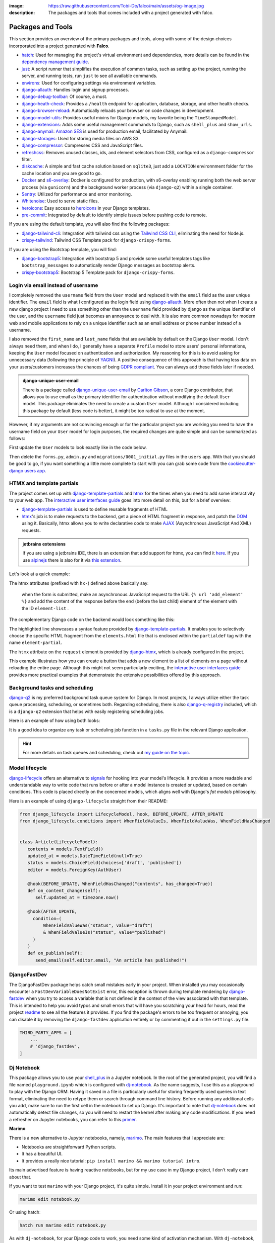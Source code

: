 :image: https://raw.githubusercontent.com/Tobi-De/falco/main/assets/og-image.jpg
:description: The packages and tools that comes included with a project generated with falco.

Packages and Tools
==================

This section provides an overview of the primary packages and tools, along with some of the design choices incorporated
into a project generated with **Falco**.


- `hatch <https://hatch.pypa.io/latest/>`_: Used for managing the project's virtual environment and dependencies, more details can be found in the `dependency management guide </guides/dependency_management.html>`_.
- `just <https://just.system>`_: A script runner that simplifies the execution of common tasks, such as setting up the project, running the server, and running tests, run ``just`` to see all available commands.
- `environs <https://github.com/sloria/environs>`_: Used for configuring settings via environment variables.
- `django-allauth <https://github.com/pennersr/django-allauth>`_: Handles login and signup processes.
- `django-debug-toolbar <https://django-debug-toolbar.readthedocs.io/en/latest/>`_: Of course, a must.
- `django-heath-check <https://github.com/revsys/django-health-check>`_: Provides a ``/health`` endpoint for application, database, storage, and other health checks.
- `django-browser-reload <https://github.com/adamchainz/django-browser-reload>`_: Automatically reloads your browser on code changes in development.
- `django-model-utils <https://django-model-utils.readthedocs.io/en/latest/>`_: Provides useful mixins for Django models, my favorite being the ``TimeStampedModel``.
- `django-extensions <https://django-extensions.readthedocs.io/en/latest/>`_: Adds some useful management commands to Django, such as ``shell_plus`` and ``show_urls``.
- `django-anymail <https://github.com/anymail/django-anymail>`_: `Amazon SES <https://aws.amazon.com/ses/?nc1=h_ls>`_ is used for production email, facilitated by Anymail.
- `django-storages <https://django-storages.readthedocs.io/en/latest/>`_: Used for storing media files on AWS S3.
- `django-compressor <https://django-compressor.readthedocs.io/en/latest/>`_: Compresses CSS and JavaScript files.
- `refreshcss <https://github.com/adamghill/refreshcss>`_: Removes unused classes, ids, and element selectors from CSS, configured as a ``django-compressor`` filter.
- `diskcache <https://github.com/grantjenks/python-diskcache>`_: A simple and fast cache solution based on ``sqlite3``, just add a ``LOCATION`` environnment folder for the cache location and you are good to go.
- `Docker <https://www.docker.com/>`_ and `s6-overlay <https://github.com/just-containers/s6-overlay>`_: Docker is configured for production, with s6-overlay enabling running both the web server process (via ``gunicorn``) and the background worker process (via ``django-q2``) within a single container.
- `Sentry <https://sentry.io/welcome/>`_: Utilized for performance and error monitoring.
- `Whitenoise <https://whitenoise.evans.io/en/latest/>`_: Used to serve static files.
- `heroicons <https://heroicons.com/>`_: Easy access to `heroicons <https://heroicons.com/>`_ in your Django templates.
- `pre-commit <https://github.com/pre-commit/pre-commit>`_: Integrated by default to identify simple issues before pushing code to remote.

If you are using the default template, you will also find the following packages:

- `django-tailwind-cli <https://github.com/oliverandrich/django-tailwind-cli>`_: Integration with tailwind css using the `Tailwind CSS CLI <https://tailwindcss.com/blog/standalone-cli>`_, eliminating the need for Node.js.
- `crispy-tailwind <https://github.com/django-crispy-forms/crispy-tailwind>`_: Tailwind CSS Template pack for ``django-crispy-forms``.

If you are using the Bootstrap template, you will find:

- `django-bootstrap5 <https://github.com/zostera/django-bootstrap5>`_: Integration with bootstrap 5 and provide some useful templates tags like ``bootstrap_messages`` to automatically render Django messages as bootstrap alerts.
- `crispy-bootstrap5 <https://github.com/django-crispy-forms/crispy-bootstrap5>`_: Bootstrap 5 Template pack for ``django-crispy-forms``.


Login via email instead of username
------------------------------------

I completely removed the ``username`` field from the ``User`` model and replaced it with the ``email`` field as the user unique identifier.
The ``email`` field is what I configured as the login field using `django-allauth <https://github.com/pennersr/django-allauth>`_.
More often then not when I create a new django project I need to use something other than the ``username`` field provided by django as the unique identifier of the user,
and the ``username`` field just becomes an annoyance to deal with. It is also more common nowadays for modern web and mobile applications to rely on a unique identifier
such as an email address or phone number instead of a username.

I also removed the ``first_name`` and ``last_name`` fields that are available by default on the Django ``User`` model. I don't always need them, and when I do, I generally have a separate ``Profile``
model to store users' personal informations, keeping the ``User`` model focused on authentication and authorization.
My reasoning for this is to avoid asking for unnecessary data (following the principle of `YAGNI <https://en.wikipedia.org/wiki/You_aren%27t_gonna_need_it>`_). A positive consequence of this approach
is that having less data on your users/customers increases the chances of being `GDPR compliant <https://gdpr.eu/compliance/>`_. You can always add these fields later if needed.

.. admonition:: django-unique-user-email
   :class: note dropdown

   There is a package called `django-unique-user-email <https://github.com/carltongibson/django-unique-user-email>`_ by `Carlton Gibson <https://twitter.com/carlton_gibson>`_, a core Django contributor, that
   allows you to use email as the primary identifier for authentication without modifying the default ``User`` model. This package eliminates the need to create a custom ``User`` model. Although I considered
   including this package by default (less code is better), it might be too radical to use at the moment.

However, if my arguments are not convincing enough or for the particular project you are working you need to have the
username field on your ``User`` model for login purposes, the required changes are quite simple and can be summarized as follows:

First update the ``User`` models to look exactly like in the code below.

.. code-block:: python
   :caption: users/models.py

   from django.contrib.auth.models import AbstractUser

   class User(AbstractUser):
       pass

Then delete the ``forms.py``, ``admin.py`` and ``migrations/0001_initial.py`` files in the ``users`` app.
With that you should be good to go, if you want something a little more complete to start with you can grab some
code from the `cookiecutter-django users app <https://github.com/cookiecutter/cookiecutter-django/tree/master/%7B%7Bcookiecutter.project_slug%7D%7D/%7B%7Bcookiecutter.project_slug%7D%7D/users>`__.

HTMX and template partials
--------------------------

The project comes set up with django-template-partials_ and htmx_ for the times when you need to add some
interactivity to your web app. The `interactive user interfaces guide </guides/interactive_user_interfaces.html>`_ goes into more detail on this, but for a brief overview:

* django-template-partials_ is used to define reusable fragments of HTML
* htmx_'s job is to make requests to the backend, get a piece of HTML fragment in response, and patch the `DOM <https://developer.mozilla.org/en-US/docs/Web/API/Document_Object_Model/Introduction>`_ using it. Basically, htmx allows you to write declarative code to make `AJAX <https://www.w3schools.com/xml/ajax_intro.asp>`_ (Asynchronous JavaScript And XML) requests.

.. admonition:: jetbrains extensions
    :class: tip dropdown

    If you are using a jetbrains IDE, there is an extension that add support for htmx, you can find it `here <https://plugins.jetbrains.com/plugin/20588-htmx-support>`_.
    If you use `alpinejs <https://alpinejs.dev/>`_ there is also for it via `this extension <https://plugins.jetbrains.com/plugin/15251-alpine-js-support>`_.

Let's look at a quick example:

.. code-block:: django
   :linenos:
   :caption: elements.html
   :emphasize-lines: 4, 6, 11-13


   {% block main %}
   <ul id="element-list">
      {% for el in elements %}
         {% partialdef element-partial inline=True %}
            <li>{{ el }}</li>
         {% endpartialdef %}
      {% endfor %}
   </ul>

   <form
   hx-post="{% url 'add_element' %}"
   hx-target="#element-list"
   hx-swap="beforeend"
   >
      <!-- Let's assume some form fields are defined here -->
      <button type="submit">Submit</button>
   </form>

   {% endblock main %}

The htmx attributes (prefixed with ``hx-``) defined above basically say:

 when the form is submitted, make an asynchronous JavaScript request to the URL ``{% url 'add_element' %}`` and add the content of the response before the end (before the last child) element of the element with the ID ``element-list`` .

The complementary Django code on the backend would look something like this:

.. code-block:: python
   :linenos:
   :caption: views.py
   :emphasize-lines: 6

   def add_element(request):
      new_element = add_new_element(request.POST)
      if request.htmx:
         return render(request, "myapp/elements.html#element-partial", {"el": new_element})
      else:
         redirect("elements_list")

The highlighted line showcases a syntax feature provided by django-template-partials_. It enables you to selectively
choose the specific HTML fragment from the ``elements.html`` file that is enclosed within the ``partialdef`` tag with the name ``element-partial``.

The ``htmx`` attribute on the ``request`` element is provided by django-htmx_, which is already configured in the project.

This example illustrates how you can create a button that adds a new element to a list of elements on a page without reloading the entire page.
Although this might not seem particularly exciting, the `interactive user interfaces guide </guides/interactive_user_interfaces.html>`_ provides more
practical examples that demonstrate the extensive possibilities offered by this approach.

Background tasks and scheduling
-------------------------------

`django-q2 <https://github.com/django-q2/django-q2>`_ is my preferred background task queue system for Django. In most projects, I always utilize either the task queue processing,
scheduling, or sometimes both. Regarding scheduling, there is also `django-q-registry <https://github.com/westerveltco/django-q-registry>`_ included, which is a ``django-q2`` extension
that helps with easily registering scheduling jobs.

Here is an example of how using both looks:

.. tabs::

    .. tab:: tasks.py

        .. code-block:: python
            :caption: tasks.py

            from django.core.mail import send_mail
            from django_q.models import Schedule
            from django_q_registry import register_task

            @register_task(
                name="Send periodic test email",
                schedule_type=Schedule.MONTHLY,
            )
            def send_test_email():
                send_mail(
                    subject="Test email",
                    message="This is a test email.",
                    from_email="noreply@example.com",
                    recipient_list=["johndoe@example.com"],
                )


            def long_running_task(user_id):
                # a simple task meant to be run in background
                ...

    .. tab:: views.py

        .. code-block:: python
            :caption: views.py

            from django_q.tasks import async_task
            from .tasks import long_running_task

            def my_view(request):
                task_id = async_task(long_running_task, user_id=request.user.id)
                ...

It is a good idea to organize any task or scheduling job function in a ``tasks.py`` file in the relevant Django application.

.. hint::

    For more details on task queues and scheduling, check out `my guide on the topic </guides/task_queues_and_schedulers.html/>`_.


Model lifecycle
---------------

`django-lifecycle <https://github.com/rsinger86/django-lifecycle>`_ offers an alternative to `signals <https://docs.djangoproject.com/en/dev/topics/signals/>`_ for hooking into your model's lifecycle.
It provides a more readable and understandable way to write code that runs before or after a model instance is created or updated, based on certain conditions. This code is placed directly on
the concerned models, which aligns well with Django's `fat models` philosophy.

Here is an example of using ``django-lifecycle`` straight from their README:

.. code-block:: python

   from django_lifecycle import LifecycleModel, hook, BEFORE_UPDATE, AFTER_UPDATE
   from django_lifecycle.conditions import WhenFieldValueIs, WhenFieldValueWas, WhenFieldHasChanged


   class Article(LifecycleModel):
      contents = models.TextField()
      updated_at = models.DateTimeField(null=True)
      status = models.ChoiceField(choices=['draft', 'published'])
      editor = models.ForeignKey(AuthUser)

      @hook(BEFORE_UPDATE, WhenFieldHasChanged("contents", has_changed=True))
      def on_content_change(self):
         self.updated_at = timezone.now()

      @hook(AFTER_UPDATE,
        condition=(
            WhenFieldValueWas("status", value="draft")
            & WhenFieldValueIs("status", value="published")
        )
      )
      def on_publish(self):
         send_email(self.editor.email, "An article has published!")


DjangoFastDev
-------------

The DjangoFastDev package helps catch small mistakes early in your project. When installed you may
occasionally encounter a ``FastDevVariableDoesNotExist`` error, this exception is thrown during template rendering
by `django-fastdev <https://github.com/boxed/django-fastdev>`_ when you try to access a variable that is not defined in the context
of the view associated with that template. This is intended to help you avoid typos and small errors that will
have you scratching your head for hours, read the project `readme <https://github.com/boxed/django-fastdev#django-fastdev>`_ to see
all the features it provides.
If you find the package's errors to be too frequent or annoying, you can disable it by removing the ``django-fastdev`` application
entirely or by commenting it out in the ``settings.py`` file.


.. code:: python

   THIRD_PARTY_APPS = [
       ...
       # 'django_fastdev',
   ]

Dj Notebook
-----------

This package allows you to use your `shell_plus <https://django-extensions.readthedocs.io/en/latest/shell_plus.html>`_ in a Jupyter notebook.
In the root of the generated project, you will find a file named ``playground.ipynb`` which is configured with dj-notebook_.
As the name suggests, I use this as a playground to play with the Django ORM. Having it saved in a file is particularly useful for storing frequently used queries in text format,
eliminating the need to retype them or search through command line history. Before running any additional cells you add, make sure to run the first cell in the notebook to set up Django. It's
important to note that dj-notebook_ does not automatically detect file changes, so you will need to restart the kernel after making any code modifications.
If you need a refresher on Jupyter notebooks, you can refer to this `primer <https://www.dataquest.io/blog/jupyter-notebook-tutorial/>`_.

**Marimo**

There is a new alternative to Jupyter notebooks, namely, `marimo <https://marimo.io/>`_. The main features that I appreciate are:

- Notebooks are straightforward Python scripts.
- It has a beautiful UI.
- It provides a really nice tutorial: ``pip install marimo && marimo tutorial intro``.

Its main advertised feature is having reactive notebooks, but for my use case in my Django project, I don't really care about that.

If you want to test ``marimo`` with your Django project, it's quite simple. Install it in your project environment and run:

.. code-block:: shell

   marimo edit notebook.py

Or using hatch:

.. code-block:: shell

   hatch run marimo edit notebook.py

As with ``dj-notebook``, for your Django code to work, you need some kind of activation mechanism. With ``dj-notebook``, the first cell needs to run the code ``from dj_notebook import activate; plus = activate()``. With ``marimo``, the cell below should do the trick.



.. code-block:: python

   import django
   import os

   os.environ["DJANGO_SETTINGS_MODULE"] = "<your_project>.settings"
   django.setup()



Project versioning
------------------

It is always a good idea to keep a versioning system in place for your project. The project includes the following tools to make the process as simple and low maintenance as possible:

- `git-cliff <https://git-cliff.org/>`_: Generate changelog for your project based on your commit messages, provided they follow the `conventional commits <https://www.conventionalcommits.org/en/v1.0.0/>`_ format.
- `bump-my-version <https://github.com/callowayproject/bump-my-version>`_: As the name suggests, it bumps the version of your project following the `semver <https://semver.org/>`_ format, creates a new git tag, and pushes it to the remote repository.

Both of these tools' configurations are stored in the ``pyproject.toml`` file under the ``[tool.git-cliff]`` and ``[tool.bumpversion]`` sections, respectively.

Additionally, there is a ``.github/workflows/cd.yml`` file that defines GitHub Actions that run every time you push new tags to your repository. This will push your changes to the server,
build wheels and binary for the project, and create a new GitHub release with the latest content from the ``CHANGELOG.md`` file. More details on this can be found in the `deployment guide </the_cli/start_project/deploy.html>`_.

Here is an example of the workflow:

Let's assume your project is at version ``0.0.1``, the initial version for new projects defined in the ``pyproject.toml`` file.
You make a few commits following the `conventional commits <https://www.conventionalcommits.org/en/v1.0.0/>`_ format, for example:

.. code-block:: shell
    :caption: Just an example to show commit messages

    git commit -m "feat: add new feature"
    git commit -m "fix: fix a bug"
    git commit -m "feat: add another feature"

Then you are ready for the first minor release. Following the `semver <https://semver.org/>`_ convention, that is equivalent to moving from ``0.0.1`` to ``0.1.0``.
You run the following command:

.. code-block:: shell

    just bumpver minor

This will bump the version of your project to ``0.1.0``, update the ``CHANGELOG.md`` file with the latest commits, and create a new git tag with the name ``v0.1.0`` and
push the tag to the remote repository, which will trigger the GitHub Action to create a new release with the content of the ``CHANGELOG.md`` file and deploy the project to the server.


Continuous Integration
----------------------

The file at ``.github/workflows/ci.yml`` is responsible for `Continuous Integration <https://en.wikipedia.org/wiki/Continuous_integration>`_.
Every time you push new changes to the main branch or create pull requests, an action is triggered to run tests, deployment checks, and type checks. This ensures nothing has broken
from the previous commit (assuming you write tests).
The content of the file is quite simple to read and understand. The main thing to note is that the workflow file only contains Just recipe commands. The actual commands are all defined in the justfile, so that you can easily run them locally if needed
or migrate to another CI/CD provider if you want to.

.. code-block:: shell
    :caption: Example of commands related to CI

    just types # run type checks with mypy
    just test # run tests with pytest
    just deploy-checks # run django deployment checks

Documentation
-------------

The documentation uses a basic `sphinx <https://www.sphinx-doc.org/en/master/>`_ setup with the `furo <https://github.com/pradyunsg/furo>`_ theme.
There is a basic structure in place that encourages you to structure your documentation based on your `django applications <https://docs.djangoproject.com/en/dev/ref/applications/>`_.
By default, you are meant to write using `reStructuredText <https://www.sphinx-doc.org/en/master/usage/restructuredtext/basics.html>`_, but the `myst-parser <https://myst-parser.readthedocs.io/en/latest/>`_ is configured so
that you can use `markdown <https://www.markdownguide.org/>`_. Even if you are not planning to have very detailed and highly structured documentation (for some ideas on that, check out the `documentation writing guide </guides/writing_documentation.html>`_),
it can be a good place to keep notes on your project architecture, setup, external services, etc. It doesn't have to be optimal to be useful.

 "The Palest Ink Is Better Than the Best Memory."

 --- Chinese proverb

.. code-block:: shell
    :caption: Example of commands related to documentation

    just docs-build # build the documentation into a static site
    just docs-serve # serve the documentation locally on port 8001
    just docs-upgrade # upgrade the documentation dependencies


.. _hatch: https://hatch.pypa.io/latest/
.. _django-template-partials: https://github.com/carltongibson/django-template-partials
.. _htmx: https://htmx.org/
.. _django-htmx: https://github.com/adamchainz/django-htmx
.. _dj-notebook: https://github.com/pydanny/dj-notebook
.. _tailwindcss: https://tailwindcss.com
.. _django-tailwind-cli: https://github.com/oliverandrich/django-tailwind-cli

